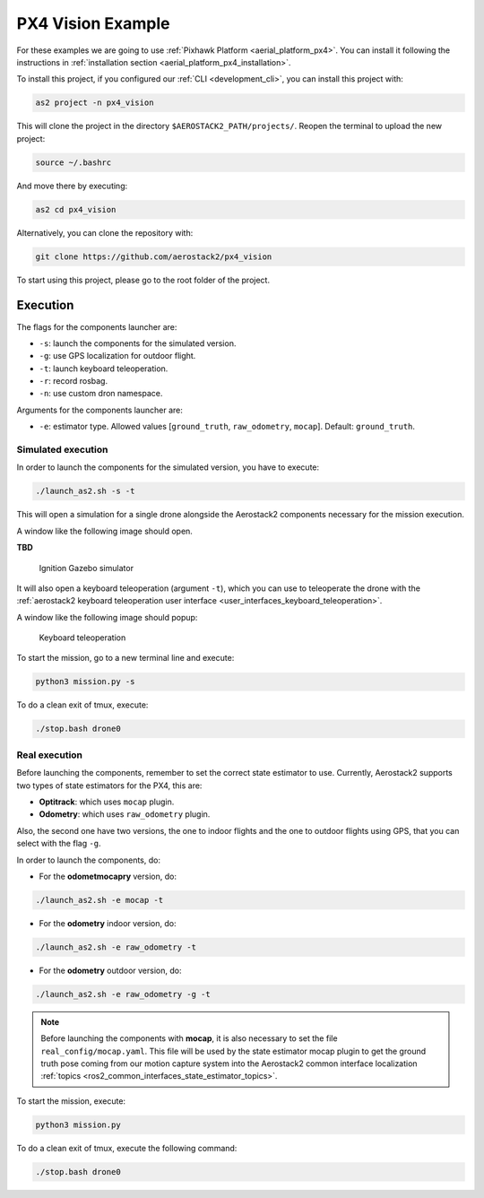 .. _project_px4_vision:

==================
PX4 Vision Example
==================

For these examples we are going to use :ref:`Pixhawk Platform <aerial_platform_px4>`. 
You can install it following the instructions in :ref:`installation section <aerial_platform_px4_installation>`. 

To install this project, if you configured our :ref:`CLI <development_cli>`, you can install this project with:

.. code-block:: bash

    as2 project -n px4_vision

This will clone the project in the directory ``$AEROSTACK2_PATH/projects/``. 
Reopen the terminal to upload the new project:

.. code-block:: bash

    source ~/.bashrc

And move there by executing:

.. code-block:: bash

    as2 cd px4_vision

Alternatively, you can clone the repository with:

.. code-block:: bash

   git clone https://github.com/aerostack2/px4_vision

To start using this project, please go to the root folder of the project.



.. _project_px4_vision_execution:

---------
Execution
---------

The flags for the components launcher are:

- ``-s``: launch the components for the simulated version.
- ``-g``: use GPS localization for outdoor flight.
- ``-t``: launch keyboard teleoperation.
- ``-r``: record rosbag.
- ``-n``: use custom dron namespace.

Arguments for the components launcher are:

- ``-e``: estimator type. Allowed values [``ground_truth``, ``raw_odometry``, ``mocap``]. Default: ``ground_truth``.



.. _project_px4_vision_execution_simulated:

Simulated execution
===================

In order to launch the components for the simulated version, you have to execute:

.. code-block:: bash

    ./launch_as2.sh -s -t

This will open a simulation for a single drone alongside the Aerostack2 components necessary for the mission execution.

A window like the following image should open.

**TBD**

.. figure:: images/single_drone_ign.png
   :scale: 50
   :class: with-shadow
   
   Ignition Gazebo simulator

It will also open a keyboard teleoperation (argument ``-t``), which you can use to teleoperate the drone with the :ref:`aerostack2 keyboard teleoperation user interface <user_interfaces_keyboard_teleoperation>`.

A window like the following image should popup:

.. figure:: images/keyboard_teleop_view.png
   :scale: 50
   :class: with-shadow
   
   Keyboard teleoperation

To start the mission, go to a new terminal line and execute:

.. code-block:: bash

    python3 mission.py -s

To do a clean exit of tmux, execute:

.. code-block:: bash

    ./stop.bash drone0



.. _project_px4_vision_execution_real:

Real execution
==============

Before launching the components, remember to set the correct state estimator to use. Currently, Aerostack2 supports two types of state estimators for the PX4, this are:

- **Optitrack**: which uses ``mocap`` plugin. 
- **Odometry**: which uses ``raw_odometry`` plugin.

Also, the second one have two versions, the one to indoor flights and the one to outdoor flights using GPS, that you can select with the flag ``-g``.

In order to launch the components, do:

- For the **odometmocapry** version, do:

.. code-block:: bash

    ./launch_as2.sh -e mocap -t

- For the **odometry** indoor version, do:

.. code-block:: bash

    ./launch_as2.sh -e raw_odometry -t

- For the **odometry** outdoor version, do:

.. code-block:: bash

    ./launch_as2.sh -e raw_odometry -g -t

.. note:: 

    Before launching the components with **mocap**, it is also necessary to set the file ``real_config/mocap.yaml``. This file will be used by the state estimator mocap plugin to 
    get the ground truth pose coming from our motion capture system into the Aerostack2 common interface localization :ref:`topics <ros2_common_interfaces_state_estimator_topics>`.


To start the mission, execute:

.. code-block:: bash

    python3 mission.py

To do a clean exit of tmux, execute the following command:

.. code-block:: bash

    ./stop.bash drone0


